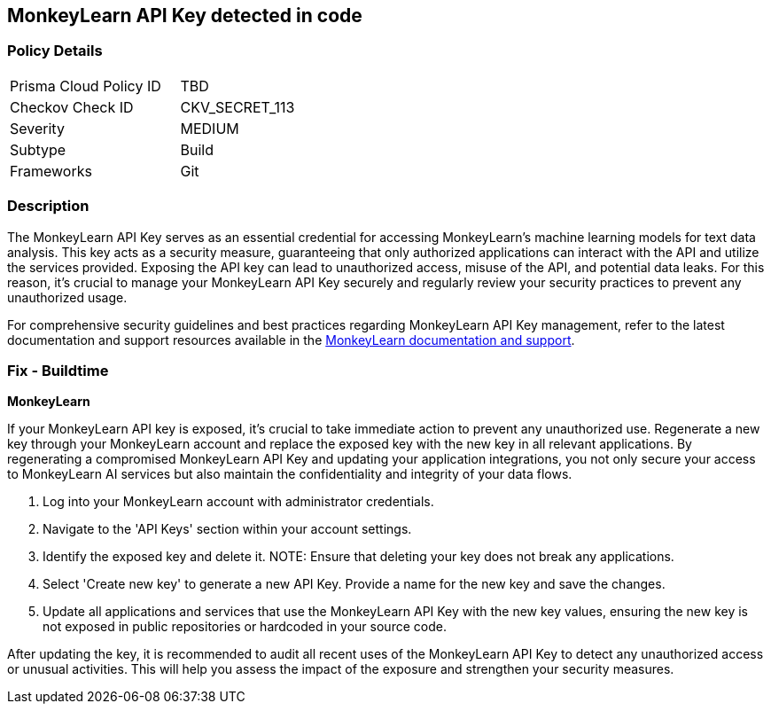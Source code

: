 == MonkeyLearn API Key detected in code


=== Policy Details

[width=45%]
[cols="1,1"]
|===
|Prisma Cloud Policy ID
|TBD

|Checkov Check ID
|CKV_SECRET_113

|Severity
|MEDIUM

|Subtype
|Build

|Frameworks
|Git

|===


=== Description

The MonkeyLearn API Key serves as an essential credential for accessing MonkeyLearn's machine learning models for text data analysis. This key acts as a security measure, guaranteeing that only authorized applications can interact with the API and utilize the services provided. Exposing the API key can lead to unauthorized access, misuse of the API, and potential data leaks. For this reason, it's crucial to manage your MonkeyLearn API Key securely and regularly review your security practices to prevent any unauthorized usage.

For comprehensive security guidelines and best practices regarding MonkeyLearn API Key management, refer to the latest documentation and support resources available in the https://monkeylearn.com/api/v3/#authentication[MonkeyLearn documentation and support].

=== Fix - Buildtime

*MonkeyLearn*

If your MonkeyLearn API key is exposed, it’s crucial to take immediate action to prevent any unauthorized use. Regenerate a new key through your MonkeyLearn account and replace the exposed key with the new key in all relevant applications. By regenerating a compromised MonkeyLearn API Key and updating your application integrations, you not only secure your access to MonkeyLearn AI services but also maintain the confidentiality and integrity of your data flows.

1. Log into your MonkeyLearn account with administrator credentials.

2. Navigate to the 'API Keys' section within your account settings.

3. Identify the exposed key and delete it.
NOTE: Ensure that deleting your key does not break any applications.

4. Select 'Create new key' to generate a new API Key. Provide a name for the new key and save the changes.

5. Update all applications and services that use the MonkeyLearn API Key with the new key values, ensuring the new key is not exposed in public repositories or hardcoded in your source code.

After updating the key, it is recommended to audit all recent uses of the MonkeyLearn API Key to detect any unauthorized access or unusual activities. This will help you assess the impact of the exposure and strengthen your security measures.
